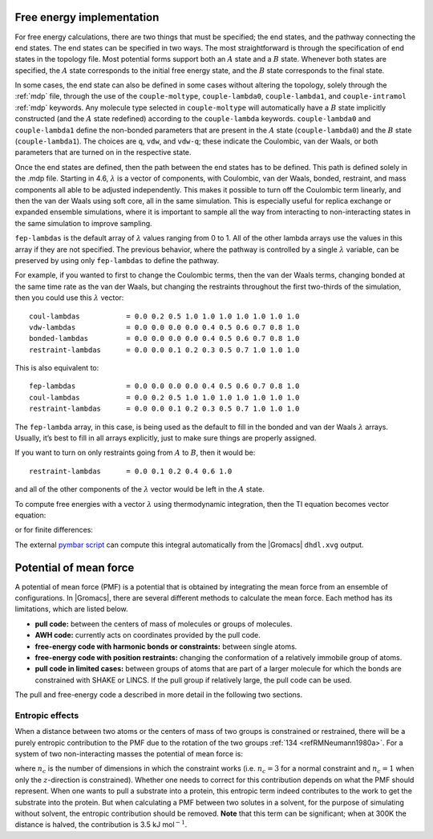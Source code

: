 .. _dgimplement:

Free energy implementation
--------------------------

For free energy calculations, there are two things that must be
specified; the end states, and the pathway connecting the end states.
The end states can be specified in two ways. The most straightforward is
through the specification of end states in the topology file. Most
potential forms support both an :math:`A` state and a :math:`B` state.
Whenever both states are specified, the :math:`A` state corresponds
to the initial free energy state, and the :math:`B` state corresponds to
the final state.

In some cases, the end state can also be defined in some cases without
altering the topology, solely through the :ref:`mdp` file,
through the use of the
``couple-moltype``,
``couple-lambda0``,
``couple-lambda1``, and ``couple-intramol`` :ref:`mdp`
keywords. Any molecule type selected in ``couple-moltype``
will automatically have a :math:`B` state implicitly constructed (and
the :math:`A` state redefined) according to the
``couple-lambda`` keywords. ``couple-lambda0``
and ``couple-lambda1`` define the non-bonded parameters that
are present in the :math:`A` state (``couple-lambda0``) and
the :math:`B` state (``couple-lambda1``). The choices are
``q``,
``vdw``, and ``vdw-q``; these indicate the Coulombic, van der Waals, or
both parameters that are turned on in the respective state.

Once the end states are defined, then the path between the end states
has to be defined. This path is defined solely in the .mdp file.
Starting in 4.6, :math:`\lambda` is a vector of components, with
Coulombic, van der Waals, bonded, restraint, and mass components all
able to be adjusted independently. This makes it possible to turn off
the Coulombic term linearly, and then the van der Waals using soft core,
all in the same simulation. This is especially useful for replica
exchange or expanded ensemble simulations, where it is important to
sample all the way from interacting to non-interacting states in the
same simulation to improve sampling.

``fep-lambdas`` is the default array of :math:`\lambda`
values ranging from 0 to 1. All of the other lambda arrays use the
values in this array if they are not specified. The previous behavior,
where the pathway is controlled by a single :math:`\lambda` variable,
can be preserved by using only ``fep-lambdas`` to define the
pathway.

For example, if you wanted to first to change the Coulombic terms, then
the van der Waals terms, changing bonded at the same time rate as the
van der Waals, but changing the restraints throughout the first
two-thirds of the simulation, then you could use this :math:`\lambda`
vector:

::

    coul-lambdas           = 0.0 0.2 0.5 1.0 1.0 1.0 1.0 1.0 1.0 1.0
    vdw-lambdas            = 0.0 0.0 0.0 0.0 0.4 0.5 0.6 0.7 0.8 1.0
    bonded-lambdas         = 0.0 0.0 0.0 0.0 0.4 0.5 0.6 0.7 0.8 1.0
    restraint-lambdas      = 0.0 0.0 0.1 0.2 0.3 0.5 0.7 1.0 1.0 1.0

This is also equivalent to:

::

    fep-lambdas            = 0.0 0.0 0.0 0.0 0.4 0.5 0.6 0.7 0.8 1.0
    coul-lambdas           = 0.0 0.2 0.5 1.0 1.0 1.0 1.0 1.0 1.0 1.0
    restraint-lambdas      = 0.0 0.0 0.1 0.2 0.3 0.5 0.7 1.0 1.0 1.0

The ``fep-lambda`` array, in this case, is being used as the
default to fill in the bonded and van der Waals :math:`\lambda` arrays.
Usually, it’s best to fill in all arrays explicitly, just to make sure
things are properly assigned.

If you want to turn on only restraints going from :math:`A` to
:math:`B`, then it would be:

::

    restraint-lambdas      = 0.0 0.1 0.2 0.4 0.6 1.0

and all of the other components of the :math:`\lambda` vector would be
left in the :math:`A` state.

To compute free energies with a vector :math:`\lambda` using
thermodynamic integration, then the TI equation becomes vector equation:

.. math:: \Delta F = \int \langle \nabla H \rangle \cdot d\vec{\lambda}
          :label: eqnfepti

or for finite differences:

.. math:: \Delta F \approx \int \sum \langle \nabla H \rangle \cdot \Delta\lambda
          :label: eqnfepfinitediff

The external `pymbar script <https://SimTK.org/home/pymbar>`_
can compute this integral automatically
from the |Gromacs| ``dhdl.xvg`` output.

Potential of mean force
-----------------------

A potential of mean force (PMF) is a potential that is obtained by
integrating the mean force from an ensemble of configurations. In
|Gromacs|, there are several different methods to calculate the mean
force. Each method has its limitations, which are listed below.

-  **pull code:** between the centers of mass of molecules or groups of
   molecules.

-  **AWH code:** currently acts on coordinates provided by the pull
   code.

-  **free-energy code with harmonic bonds or constraints:** between
   single atoms.

-  **free-energy code with position restraints:** changing the
   conformation of a relatively immobile group of atoms.

-  **pull code in limited cases:** between groups of atoms that are part
   of a larger molecule for which the bonds are constrained with SHAKE
   or LINCS. If the pull group if relatively large, the pull code can be
   used.

The pull and free-energy code a described in more detail in the
following two sections.

Entropic effects
^^^^^^^^^^^^^^^^

When a distance between two atoms or the centers of mass of two groups
is constrained or restrained, there will be a purely entropic
contribution to the PMF due to the rotation of the two
groups \ :ref:`134 <refRMNeumann1980a>`. For a system of two
non-interacting masses the potential of mean force is:

.. math:: V_{pmf}(r) = -(n_c - 1) k_B T \log(r)
          :label: eqnfepentropy

where :math:`n_c` is the number of dimensions in which the constraint
works (i.e. :math:`n_c=3` for a normal constraint and :math:`n_c=1` when
only the :math:`z`-direction is constrained). Whether one needs to
correct for this contribution depends on what the PMF should represent.
When one wants to pull a substrate into a protein, this entropic term
indeed contributes to the work to get the substrate into the protein.
But when calculating a PMF between two solutes in a solvent, for the
purpose of simulating without solvent, the entropic contribution should
be removed. **Note** that this term can be significant; when at 300K the
distance is halved, the contribution is 3.5 kJ mol\ :math:`^{-1}`.
